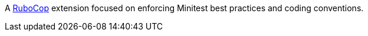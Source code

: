 A https://github.com/rubocop-hq/rubocop[RuboCop] extension focused on enforcing Minitest best practices and coding conventions.
